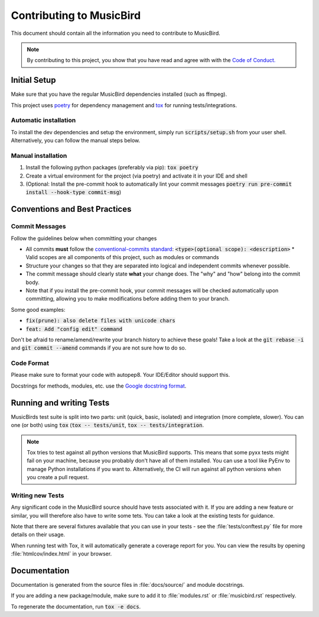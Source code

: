 Contributing to MusicBird
#########################

This document should contain all the information you need to contribute to MusicBird.

.. note:: By contributing to this project, you show that you have read and agree with with the `Code of Conduct. <https://github.com/maxhoesel/MusicBird/blob/main/CODE_OF_CONDUCT.md>`_

Initial Setup
=============

Make sure that you have the regular MusicBird dependencies installed (such as ffmpeg).

This project uses `poetry <https://python-poetry.org>`_ for dependency management and `tox <https://tox.wiki/en/latest>`_ for running tests/integrations.

Automatic installation
----------------------

To install the dev dependencies and setup the environment, simply run :code:`scripts/setup.sh` from your user shell.
Alternatively, you can follow the manual steps below.

Manual installation
-----------------------

1. Install the following python packages (preferably via pip): :code:`tox poetry`
2. Create a virtual environment for the project (via poetry) and activate it in your IDE and shell
3. (Optional: Install the pre-commit hook to automatically lint your commit messages :code:`poetry run pre-commit install --hook-type commit-msg`)

Conventions and Best Practices
==============================

Commit Messages
---------------

Follow the guidelines below when committing your changes

* All commits **must** follow the `conventional-commits standard <https://www.conventionalcommits.org/en/v1.0.0/>`_:
  :code:`<type>(optional scope): <description>`
  * Valid scopes are all components of this project, such as modules or commands
* Structure your changes so that they are separated into logical and independent commits whenever possible.
* The commit message should clearly state **what** your change does. The "why" and "how" belong into the commit body.
* Note that if you install the pre-commit hook, your commit messages will be checked automatically upon committing,
  allowing you to make modifications before adding them to your branch.

Some good examples:

* :code:`fix(prune): also delete files with unicode chars`
* :code:`feat: Add "config edit" command`

Don't be afraid to rename/amend/rewrite your branch history to achieve these goals!
Take a look at the :code:`git rebase -i` and :code:`git commit --amend` commands if you are not sure how to do so.

Code Format
-----------

Please make sure to format your code with autopep8. Your IDE/Editor should support this.

Docstrings for methods, modules, etc. use the `Google docstring format <https://google.github.io/styleguide/pyguide.html#s3.8-comments-and-docstrings>`_.

Running and writing Tests
=========================

MusicBirds test suite is split into two parts: unit (quick, basic, isolated) and integration (more complete, slower).
You can one (or both) using :code:`tox` (:code:`tox -- tests/unit`, :code:`tox -- tests/integration`.

.. note::

   Tox tries to test against all python versions that MusicBird supports. This means that some pyxx tests might fail
   on your machine, because you probably don't have all of them installed. You can use a tool like PyEnv to manage
   Python installations if you want to. Alternatively, the CI will run against all python versions when you create a pull request.

Writing new Tests
-----------------

Any significant code in the MusicBird source should have tests associated with it. If you are adding a new feature or similar,
you will therefore also have to write some tets. You can take a look at the existing tests for guidance.

Note that there are several fixtures available that you can use in your tests - see the :file:`tests/conftest.py` file
for more details on their usage.

When running test with Tox, it will automatically generate a coverage report for you. You can view the results by opening
:file:`htmlcov/index.html` in your browser.

Documentation
=============

Documentation is generated from the source files in :file:`docs/source/` and module docstrings.

If you are adding a new package/module, make sure to add it to :file:`modules.rst` or :file:`musicbird.rst` respectively.

To regenerate the documentation, run :code:`tox -e docs`.
